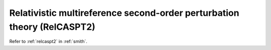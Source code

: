 .. _ghost_relcaspt2:

************************************************************************
Relativistic multireference second-order perturbation theory (RelCASPT2)
************************************************************************

Refer to :ref:`relcaspt2` in :ref:`smith`.
